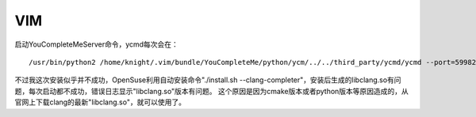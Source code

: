 


=================================
VIM
=================================

启动YouCompleteMeServer命令，ycmd每次会在：

::

    /usr/bin/python2 /home/knight/.vim/bundle/YouCompleteMe/python/ycm/../../third_party/ycmd/ycmd --port=59982 --options_file=/tmp/tmpavY1mN --log=info --idle_suicide_seconds=10800 --stdout=/tmp/ycm_temp/server_59982_stdout.log --stderr=/tmp/ycm_temp/server_59982_stderr.log

不过我这次安装似乎并不成功，OpenSuse利用自动安装命令"./install.sh --clang-completer"，安装后生成的libclang.so有问题，每次启动都不成功，错误日志显示"libclang.so"版本有问题。
这个原因是因为cmake版本或者python版本等原因造成的，从官网上下载clang的最新"libclang.so"，就可以使用了。
